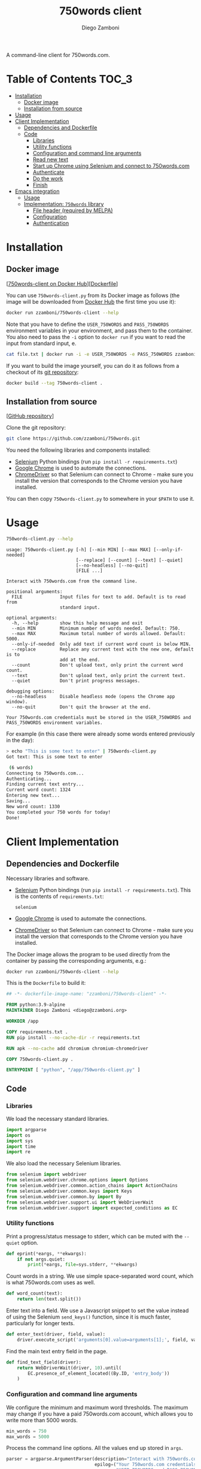 #+title: 750words client
#+author: Diego Zamboni
#+email: diego@zzamboni.org

A command-line client for 750words.com.

* Table of Contents :TOC_3:
- [[#installation][Installation]]
  - [[#docker-image][Docker image]]
  - [[#installation-from-source][Installation from source]]
- [[#usage][Usage]]
- [[#client-implementation][Client Implementation]]
  - [[#dependencies-and-dockerfile][Dependencies and Dockerfile]]
  - [[#code][Code]]
    - [[#libraries][Libraries]]
    - [[#utility-functions][Utility functions]]
    - [[#configuration-and-command-line-arguments][Configuration and command line arguments]]
    - [[#read-new-text][Read new text]]
    - [[#start-up-chrome-using-selenium-and-connect-to-750wordscom][Start up Chrome using Selenium and connect to 750words.com]]
    - [[#authenticate][Authenticate]]
    - [[#do-the-work][Do the work]]
    - [[#finish][Finish]]
- [[#emacs-integration][Emacs integration]]
  - [[#usage-1][Usage]]
  - [[#implementation-750words-library][Implementation: =750words= library]]
    - [[#file-header-required-by-melpa][File header (required by MELPA)]]
    - [[#configuration][Configuration]]
    - [[#authentication][Authentication]]

* Installation
:PROPERTIES:
:CUSTOM_ID: installation
:END:

** Docker image
:PROPERTIES:
:CUSTOM_ID: docker-image
:END:

[[[https://hub.docker.com/r/zzamboni/750words-client][750words-client on Docker Hub]]][[[https://github.com/zzamboni/750words-client/blob/main/Dockerfile][Dockerfile]]]

You can use =750words-client.py= from its Docker image as follows (the image will be downloaded from [[https://hub.docker.com/r/zzamboni/750words-client][Docker Hub]] the first time you use it):

#+begin_src bash
docker run zzamboni/750words-client --help
#+end_src

Note that you have to define the =USER_750WORDS= and =PASS_750WORDS= environment variables in your environment, and pass them to the container. You also need to pass the =-i= option to =docker run= if you want to read the input from standard input, e.

#+begin_src bash
cat file.txt | docker run -i -e USER_750WORDS -e PASS_750WORDS zzamboni/750words-client
#+end_src

If you want to build the image yourself, you can do it as follows from a checkout of its [[https://github.com/zzamboni/750words-client][git repository]]:

#+begin_src bash
docker build --tag 750words-client .
#+end_src

** Installation from source
:PROPERTIES:
:CUSTOM_ID: local-installation
:END:

[[[https://github.com/zzamboni/750words-client][GitHub repository]]]

Clone the git repository:

#+begin_src bash
git clone https://github.com/zzamboni/750words.git
#+end_src

You need the following libraries and components installed:

- [[https://selenium-python.readthedocs.io/][Selenium]] Python bindings (run =pip install -r requirements.txt=)
- [[https://www.google.com/chrome/][Google Chrome]] is used to automate the connections.
- [[https://chromedriver.chromium.org/][ChromeDriver]] so that Selenium can connect to Chrome - make sure you install the version that corresponds to the Chrome version you have installed.

You can then copy =750words-client.py= to somewhere in your =$PATH= to use it.

* Usage
:PROPERTIES:
:CUSTOM_ID: usage
:END:

#+begin_src bash :results output :exports both
750words-client.py --help
#+end_src

#+RESULTS:
#+begin_example
usage: 750words-client.py [-h] [--min MIN] [--max MAX] [--only-if-needed]
                          [--replace] [--count] [--text] [--quiet]
                          [--no-headless] [--no-quit]
                          [FILE ...]

Interact with 750words.com from the command line.

positional arguments:
  FILE              Input files for text to add. Default is to read from
                    standard input.

optional arguments:
  -h, --help        show this help message and exit
  --min MIN         Minimum number of words needed. Default: 750.
  --max MAX         Maximum total number of words allowed. Default: 5000.
  --only-if-needed  Only add text if current word count is below MIN.
  --replace         Replace any current text with the new one, default is to
                    add at the end.
  --count           Don't upload text, only print the current word count.
  --text            Don't upload text, only print the current text.
  --quiet           Don't print progress messages.

debugging options:
  --no-headless     Disable headless mode (opens the Chrome app window).
  --no-quit         Don't quit the browser at the end.

Your 750words.com credentials must be stored in the USER_750WORDS and
PASS_750WORDS environment variables.
#+end_example

For example (in this case there were already some words entered previously in the day):

#+begin_src bash
> echo "This is some text to enter" | 750words-client.py
Got text: This is some text to enter

 (6 words)
Connecting to 750words.com...
Authenticating...
Finding current text entry...
Current word count: 1324
Entering new text...
Saving...
New word count: 1330
You completed your 750 words for today!
Done!
#+end_src

* Client Implementation
:PROPERTIES:
:CUSTOM_ID: implementation
:END:
** Dependencies and Dockerfile
   :PROPERTIES:
   :CUSTOM_ID: dependencies-and-dockerfile
   :END:

Necessary libraries and software.

- [[https://selenium-python.readthedocs.io/][Selenium]] Python bindings (run =pip install -r requirements.txt=). This is the contents of =requirements.txt=:
  #+begin_src text :tangle requirements.txt
selenium
  #+end_src
- [[https://www.google.com/chrome/][Google Chrome]] is used to automate the connections.
- [[https://chromedriver.chromium.org/][ChromeDriver]] so that Selenium can connect to Chrome - make sure you install the version that corresponds to the Chrome version you have installed.

The Docker image allows the program to be used directly from the container by passing the corresponding arguments, e.g.:
#+begin_src bash
docker run zzamboni/750words-client --help
#+end_src

This is the =Dockerfile= to build it:

#+begin_src dockerfile :tangle Dockerfile
## -*- dockerfile-image-name: "zzamboni/750words-client" -*-

FROM python:3.9-alpine
MAINTAINER Diego Zamboni <diego@zzamboni.org>

WORKDIR /app

COPY requirements.txt .
RUN pip install --no-cache-dir -r requirements.txt

RUN apk --no-cache add chromium chromium-chromedriver

COPY 750words-client.py .

ENTRYPOINT [ "python", "/app/750words-client.py" ]
#+end_src

** Code
:PROPERTIES:
:header-args:python: :tangle (concat (file-name-sans-extension (buffer-file-name)) ".py") :shebang "#!/usr/bin/env python3"
:header-args: :mkdirp yes :comments no
:END:

*** Libraries

We load the necessary standard libraries.

#+begin_src python
import argparse
import os
import sys
import time
import re
#+end_src

We also load the necessary Selenium libraries.

#+begin_src python
from selenium import webdriver
from selenium.webdriver.chrome.options import Options
from selenium.webdriver.common.action_chains import ActionChains
from selenium.webdriver.common.keys import Keys
from selenium.webdriver.common.by import By
from selenium.webdriver.support.ui import WebDriverWait
from selenium.webdriver.support import expected_conditions as EC
#+end_src

*** Utility functions

Print a progress/status message to stderr, which can be muted with the =--quiet= option.

#+begin_src python
def eprint(*eargs, **ekwargs):
    if not args.quiet:
        print(*eargs, file=sys.stderr, **ekwargs)
#+end_src

Count words in a string. We use simple space-separated word count, which is what 750words.com uses as well.

#+begin_src python
def word_count(text):
    return len(text.split())
#+end_src

Enter text into a field. We use a Javascript snippet to set the value instead of using the Selenium =send_keys()= function, since it is much faster, particularly for longer texts.

#+begin_src python
def enter_text(driver, field, value):
    driver.execute_script('arguments[0].value=arguments[1];', field, value)
#+end_src

Find the main text entry field in the page.

#+begin_src python
def find_text_field(driver):
    return WebDriverWait(driver, 10).until(
        EC.presence_of_element_located((By.ID, 'entry_body'))
    )
#+end_src
*** Configuration and command line arguments

We configure the minimum and maximum word thresholds. The maximum may change if you have a paid 750words.com account, which allows you to write more than 5000 words.

#+begin_src python
min_words = 750
max_words = 5000
#+end_src

Process the command line options. All the values end up stored in =args=.

#+begin_src python
parser = argparse.ArgumentParser(description="Interact with 750words.com from the command line.",
                                 epilog=("Your 750words.com credentials must be stored in the "
                                         "USER_750WORDS and PASS_750WORDS environment variables."))
parser.add_argument('FILE',
                    help='Input files for text to add. Default is to read from standard input.',
                    type=argparse.FileType('r'),
                    nargs='*',
                    default=[sys.stdin],)
parser.add_argument("--min",
                    help=("Minimum number of words needed. Default: %d." % min_words),
                    default=min_words,
                    type=int)
parser.add_argument("--max",
                    help=("Maximum total number of words allowed. Default: %d." % max_words),
                    default=max_words)
parser.add_argument("--only-if-needed",
                    help="Only add text if current word count is below MIN.",
                    action="store_true")
parser.add_argument("--replace",
                    help="Replace any current text with the new one, default is to add at the end.",
                    action="store_true")
parser.add_argument("--count",
                    help="Don't upload text, only print the current word count.",
                    action="store_true")
parser.add_argument("--text",
                    help="Don't upload text, only print the current text.",
                    action="store_true")
parser.add_argument("--quiet",
                    help="Don't print progress messages.",
                    action="store_true")
debug_options = parser.add_argument_group('debugging options')
debug_options.add_argument("--no-headless",
                           help="Disable headless mode (opens the Chrome app window).",
                           action="store_true")
debug_options.add_argument("--no-quit",
                           help="Don't quit the browser at the end.",
                           action="store_true")
args = parser.parse_args()
#+end_src

Verify that the username and password have been provided through the corresponding environment variables, otherwise fail.

#+begin_src python
username = os.getenv('USER_750WORDS') or None
password = os.getenv('PASS_750WORDS') or None

if not(username and password):
    eprint("Please set the USER_750WORDS/PASS_750WORDS environment variables")
    sys.exit(1)
#+end_src

*** Read new text
   :PROPERTIES:
   :CUSTOM_ID: read-text-from-stdin
   :END:

Text is read from the provided files (default STDIN) only if =--count= and =--text= are not given. We also count how many words it contains.

#+begin_src python
text = ""
text_count = 0
if not (args.count or args.text):
    for infile in args.FILE:
        text = text + infile.read() + "\n"
    text_count = word_count(text)
    eprint("Got text: " + text + (" (%d words)" % text_count))
#+end_src

*** Start up Chrome using Selenium and connect to 750words.com
   :PROPERTIES:
   :CUSTOM_ID: start-up-chrome-using-selenium-and-connect-to-750words.com
   :END:

Start Chrome using the necessary options. These options ensure that [[https://www.intricatecloud.io/2019/05/running-webdriverio-tests-using-headless-chrome-inside-a-container/][Chrome runs well inside a Docker container]].

#+begin_src python
opts = Options()
opts.add_argument("--window-size=1200,800")
if not args.no_headless:
    opts.add_argument("--headless")
opts.add_argument("--no-sandbox")
opts.add_argument("--disable-gpu")
opts.add_argument("--verbose")
opts.add_argument("--disable-setuid-sandbox")
opts.add_argument("--disable-dev-shm-usage")
opts.add_argument("--disable-infobars")
opts.add_argument("--disable-popup-blocking")

driver = webdriver.Chrome(options=opts)
#+end_src

Now load the website's authentication screen.

#+begin_src python
eprint("Connecting to 750words.com...")
driver.get('https://750words.com/auth')
#+end_src

*** Authenticate
   :PROPERTIES:
   :CUSTOM_ID: authenticate
   :END:

Find the authentication form inside the page.

#+begin_src python
eprint("Authenticating...")
login_form = WebDriverWait(driver, 10).until(
    EC.presence_of_element_located((By.ID, 'signin_form'))
)
#+end_src

If found, find the username/password fields and send the correct information, else signal an error.

#+begin_src python
if login_form:
    user_field = driver.find_element_by_id('person_email_address')
    password_field = driver.find_element_by_id('person_password')
    enter_text(driver, user_field, username)
    enter_text(driver, password_field, password)
    login_form.submit()
else:
    raise BaseException("Could not find login form in https://750words.com/auth")
#+end_src

*** Do the work
   :PROPERTIES:
   :CUSTOM_ID: enter-text
   :END:

By now we should be in the 750words.com main "Today" page, which contains a big text field for entering today's words. So the first thing we do is find that field.

#+begin_src python
eprint("Finding current text entry...")
# We use WebDriverWait to wait (with a limit) until the page is loaded and the
# necessary element appears.
# text_field = driver.find_element_by_id('entry_body')
text_field = find_text_field(driver)
#+end_src

Finally, we can perform the requested actions with the text according to the options.

#+begin_src python
if text_field:
    # Get current text and word count
    current_text = text_field.get_attribute("value")
    current_word_count = word_count(current_text)

    # If --count is given, print the word count
    if args.count:
        print("Current word count: "+str(current_word_count))

    # If --text is given, print the text
    if args.text:
        print(current_text)

    # Otherwise, prepare to enter text
    if not (args.count or args.text):
        add_text = True
        # Print current word count also when adding text, but this can be
        # controlled with --quiet
        eprint("Current word count: "+str(current_word_count))
        # If --only-if-needed is used without --replace, we need to check if we
        # already have enough words
        if (not args.replace) and args.only_if_needed and (current_word_count >= args.min):
            eprint("Word count is already enough, not entering text.")
            add_text = False

        # Finally we get to entering new text
        if add_text:
            # First clear the field if --replace was used
            if args.replace:
                eprint("Clearing existing text...")
                current_text = ""
                current_word_count = 0

            # Check if the end text would have more words than the maximum
            # allowed, and in that case trim it down.
            if (current_word_count + text_count) > args.max:
                new_word_count = args.max - current_word_count
                eprint("Trimming new text to %d words to keep total below %d" % (new_word_count, args.max))
                text = ''.join(re.findall(r'\S+\s*', text)[:new_word_count])

            # Enter the new text in the text field
            eprint("Entering new text...")
            enter_text(driver, text_field, current_text + text)
            text_field.send_keys("\n")

            # Send Ctrl-s to force save
            eprint("Saving...")
            text_field.send_keys(Keys.CONTROL, "s")
            time.sleep(1)

            # 750words issues a warning dialog if the word count gets reduced by
            # a lot when saving the text. This might happen with --replace, so
            # we catch it. If the dialog appears, we click "Save anyway". Note
            # that the <div id="losing_words"> element is always there, but
            # normally empty, so we need to check if it contains any text
            # instead of its existence.
            warning_dialog_text = driver.find_element_by_xpath('//div[@id="losing_words"]').text
            if warning_dialog_text:
                eprint("Got the reduced-word-count warning dialog, clicking 'Save anyway'")
                # Press Enter to select the default button, which is "Save anyway"
                driver.switch_to.active_element.send_keys(Keys.ENTER)

            eprint("Reloading page to ensure save succeeded")
            # Disable "Are you sure?" alert on reload
            driver.execute_script("window.onbeforeunload = function() {};")
            driver.refresh()
            time.sleep(1)

            # Get new text and word count
            text_field = find_text_field(driver)
            new_text = text_field.get_attribute("value")
            new_word_count = word_count(new_text)
            eprint("New word count: %d" % new_word_count)
            if new_word_count >= args.min:
                eprint("You completed your %d words for today!" % args.min)
else:
    raise BaseException("Could not find text entry form in page.")
#+end_src

*** Finish
   :PROPERTIES:
   :CUSTOM_ID: finish
   :END:

We close the driver, which also quits the Chrome instance.

#+begin_src python
eprint("Done!")
if not args.no_quit:
    driver.quit()
#+end_src
* Emacs integration

The code below integrates =750words-client= into Emacs, so I can post text directly from the current buffer. The library is called =750words=, and tangled to =750words.el=.

** Usage
:PROPERTIES:
:CUSTOM_ID: emacs-integration-usage
:END:

** Implementation: =750words= library
:PROPERTIES:
:header-args:emacs-lisp: :tangle 750words.el
:header-args: :mkdirp yes :comments no
:END:

# Note: the text in this section is line-wrapped to make it more readable when
# tangled using the :comments both option.

*** File header (required by MELPA)

#+begin_src emacs-lisp
;;; 750words.el --- Emacs integration for 750words.com -*- lexical-binding: t; -*-
;;
;; Copyright (C) 2021 Diego Zamboni
;;
;; Author: Diego Zamboni <https://github.com/zzamboni>
;; Maintainer: Diego Zamboni <diego@zzamboni.org>
;; Created: June 10, 2021
;; Modified: June 10, 2021
;; Version: 0.0.1
;; Keywords: org, writing
;; Homepage: https://github.com/zzamboni/750words-client
;; Package-Requires: ((emacs "24.3"))
;;
;; This file is not part of GNU Emacs.
;;
;;; Commentary:
;;
;;  See https://github.com/zzamboni/750words-client for full usage instructions.
;;
;;; Code:

#+end_src

*** Configuration

The only configurable variable is the one that contains the command to run to post text to 750words.com.

#+begin_src emacs-lisp
(defvar 750words-client-command "750words-client.py %s"

  "Program to call to post text to 750words.com. It must contain
  one '%s' representing the file in which the text will be stored
  before calling it. If you want to use the 750words-client
  Docker container, you can set it as follows:

  (setq 750words-client-command \"docker run -i -e USER_750WORDS -e PASS_750WORDS zzamboni/750words-client\")")
#+end_src

*** Authentication

Next we define functions to fetch/store the credentials, and also to store them in the necessary environment variables. The function you would normally use is =750words-credentials-setenv= before calling one of the functions that post text.

#+begin_src emacs-lisp
(defun 750words-credentials (&optional create)
  "Fetch/create 750words.com credentials.

Search credentials from 750words.com in the configured
`auth-sources'. For example, if `auth-sources' contains
`~/.authinfo.gpg', you can add a line like this to it:

machine 750words.com login <your@email> password <your-password>

If the CREATE argument is t, the credentials are prompted for and
a function returned to save them.

Returns a list containing the following elements: the
750words.com username, the password, and a function which must be
called to save them. For an example of how to use it, see
`750words-credentials-setenv'."
  (let* ((auth-source-creation-prompts
          '((user  . "750words.com username: ")
            (secret . "750words.com password for %u: ")))
         (found (nth 0 (auth-source-search :max 1
                                           :host "750words.com"
                                           :require '(:user :secret)
                                           :create create))))
    (if found
        (list (plist-get found :user)
              (let ((secret (plist-get found :secret)))
                (if (functionp secret)
                    (funcall secret)
                  secret))
              (plist-get found :save-function))
      nil)))
#+end_src

#+begin_src emacs-lisp
(defun 750words-credentials-setenv (&optional save)
  "Fetch 750words.com credentials and store them in environment variables.

Call `750words-credentials' to fetch the credentials, and stores
the username and password in the USER_750WORDS and PASS_750WORDS
environment variables, respectively, so that they can be used by
750words-client.

If called interactively with a prefix argument (`C-u M-x
750words-credentials-setenv'), the credentials are prompted for
and saved to the configured auth source if they are not found."
  (interactive "P")
  (let ((creds (750words-credentials save)))
    (when creds
      (setenv "USER_750WORDS" (nth 0 creds))
      (setenv "PASS_750WORDS" (nth 1 creds))
      (when (functionp (nth 2 creds))
        (funcall (nth 2 creds))))))
#+end_src

Finally we get to the functions that do the actual work. =750words-region= posts an arbitrary region of the current buffer to 750words.com. When called interactively, it fetches the currently selected region, and produces an error if no region is selected.

#+begin_src emacs-lisp
(defun 750words-region (start end)
  "Post the current region or the whole buffer to 750words.com

If run interactively with a region selected, it will post the
content of the region.

When called from LISP, pass START and END arguments to indicate
the part of the buffer to post."
  (interactive "r")
  (let* ((fname (make-temp-file "750words"))
         (output-buffer-name "*750words-client-command*"))
    ;; Write the region to a temporary file
    (write-region start end fname)

    ;; From https://emacs.stackexchange.com/a/42174/11843: Execute the command
    ;; asynchronously, and set up a sentinel to detect when the process ends and
    ;; set up its buffer to special-mode, so that it can be easily dismissed by
    ;; the user by pressing `q'.
    (let* ((output-buffer (generate-new-buffer output-buffer-name))
           (cmd (format 750words-client-command fname))
           (proc (progn
                   (async-shell-command cmd output-buffer)
                   (get-buffer-process output-buffer))))
      (if (process-live-p proc)
          (set-process-sentinel
           proc
           (apply-partially #'750words--post-process-fn output-buffer))
        (message "Running '%s' failed." cmd)))))
#+end_src

The previous function uses =750words--post-process-fn= to make it easier to see the results and clean up when the command is finished.

#+begin_src emacs-lisp
(defun 750words--post-process-fn (output-buffer-name process signal)
  "Switch to output buffer and set it to special-mode.

This function gets called when the 750words-client process
finishes. Switch to its output buffer and set it to
`special-mode', which makes it read-only and the user can dismiss
it by pressing `q'."
  (when (memq (process-status process) '(exit signal))
    (switch-to-buffer-other-window output-buffer-name)
    (special-mode)
    (shell-command-sentinel process signal)))
#+end_src

=750words-buffer= is simply a wrapper around =750words-region= which passes the whole buffer as the region to post.

#+begin_src emacs-lisp
(defun 750words-buffer ()
  "Post the current buffer to 750words.com.

Posts the entire contents of the current buffer. If you want to
post only a part of it, see `750words-region' or
`750words-region-or-buffer'."
  (interactive)
  (750words-region (point-min) (point-max)))
#+end_src

Finally, =750words-region-or-buffer= calls one of the above functions depending on whether a region is currently selected.

#+begin_src emacs-lisp
(defun 750words-region-or-buffer ()
  (interactive)
  (if (region-active-p)
      (750words-region (point) (mark))
    (750words-buffer)))
#+end_src

We signal the package provided by this file.

#+begin_src emacs-lisp
(provide '750words)
;;; 750words.el ends here
#+end_src
